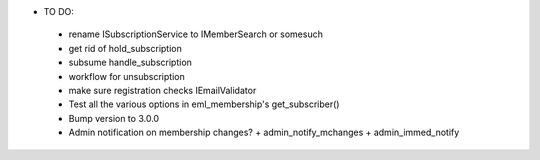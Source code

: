 * TO DO:
 - rename ISubscriptionService to IMemberSearch or somesuch
 - get rid of hold_subscription
 - subsume handle_subscription
 - workflow for unsubscription
 - make sure registration checks IEmailValidator
 - Test all the various options in eml_membership's get_subscriber()
 - Bump version to 3.0.0
 - Admin notification on membership changes?
   + admin_notify_mchanges
   + admin_immed_notify
